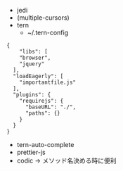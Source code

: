 - jedi
- (multiple-cursors)
- tern 
  - ~/.tern-config 
#+BEGIN_SRC
{
    "libs": [
    "browser",
    "jquery"
  ],
  "loadEagerly": [
    "importantfile.js"
  ],
  "plugins": {
    "requirejs": {
      "baseURL": "./",
      "paths": {}
    }
  }
}
#+END_SRC
- tern-auto-complete
- prettier-js
- codic -> メソッド名決める時に便利
